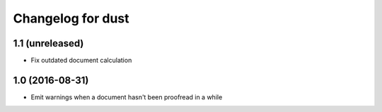 Changelog for dust
==================

1.1 (unreleased)
----------------

- Fix outdated document calculation


1.0 (2016-08-31)
----------------

- Emit warnings when a document hasn't been proofread in a while
